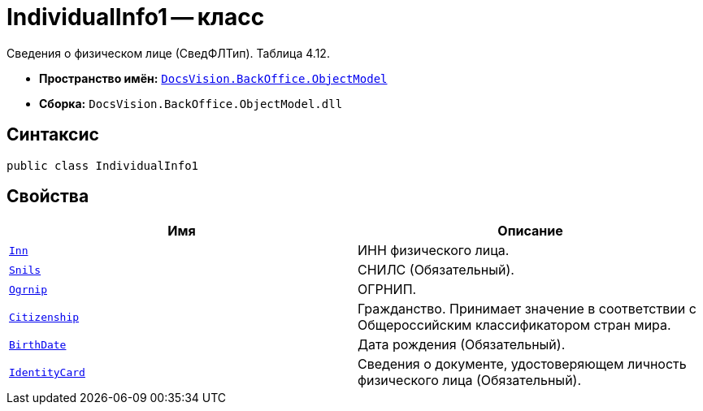 = IndividualInfo1 -- класс

Сведения о физическом лице (СведФЛТип). Таблица 4.12.

* *Пространство имён:* `xref:Platform-ObjectModel:ObjectModel_NS.adoc[DocsVision.BackOffice.ObjectModel]`
* *Сборка:* `DocsVision.BackOffice.ObjectModel.dll`

== Синтаксис

[source,csharp]
----
public class IndividualInfo1
----

== Свойства

[cols=",",options="header"]
|===
|Имя |Описание

|`http://msdn.microsoft.com/ru-ru/library/system.string.aspx[Inn]` | ИНН физического лица.
|`http://msdn.microsoft.com/ru-ru/library/system.string.aspx[Snils]` |СНИЛС (Обязательный).
|`http://msdn.microsoft.com/ru-ru/library/system.string.aspx[Ogrnip]` |ОГРНИП.
|`http://msdn.microsoft.com/ru-ru/library/system.string.aspx[Citizenship]` |Гражданство. Принимает значение в соответствии с Общероссийским классификатором стран мира.
|`http://msdn.microsoft.com/ru-ru/library/system.datetime.aspx[BirthDate]` |Дата рождения (Обязательный).
|`xref:BackOffice-ObjectModel-Services-Entities:Entities/PowerOfAttorneyFNSDOVEL502Data.IdentityCardInfo_CL.adoc[IdentityCard]` |Сведения о документе, удостоверяющем личность физического лица (Обязательный).

|===
